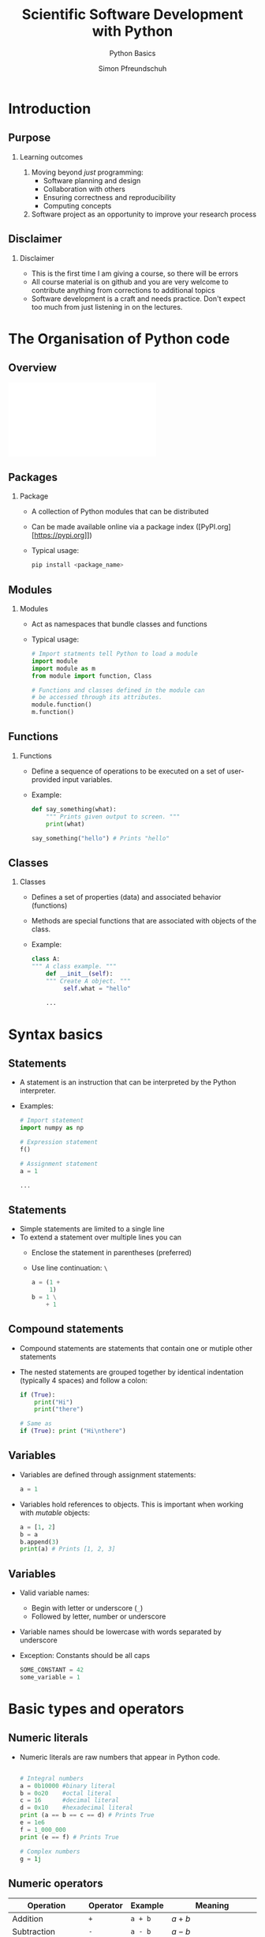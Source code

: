 
#+TITLE: Scientific Software Development with Python
#+SUBTITLE: Python Basics
#+AUTHOR: Simon Pfreundschuh
#+OPTIONS: H:2 toc:nil
#+REVEAL_THEME: chalmers
#+REVEAL_TRANS: fast
#+REVEAL_EXTRA_CSS: ./local.css
#+LaTeX_HEADER: \institute{Department of Space, Earth and Environment}
#+LaTeX_HEADER: \setbeamerfont{title}{family=\sffamily, series=\bfseries, size=\LARGE}
#+LATEX_HEADER: \usepackage[style=authoryear]{biblatex}
#+LATEX_HEADER: \usepackage{siunitx}
#+LaTeX_HEADER: \usetheme{chalmers}
#+LATEX_HEADER: \usepackage{subcaption}
#+LATEX_HEADER: \usemintedstyle{monokai}
#+LATEX_HEADER: \definecolor{light}{HTML}{CCCCCC}
#+LATEX_HEADER: \definecolor{dark}{HTML}{353535}
#+LATEX_HEADER: \addbibresource{literature.bib}
#+BEAMER_HEADER: \AtBeginSection[]{\begin{frame}<beamer>\frametitle{Agenda}\tableofcontents[currentsection]\end{frame}}

* Introduction
** Purpose
*** Learning outcomes
   1. Moving beyond /just/ programming:
     - Software planning and design
     - Collaboration with others
     - Ensuring correctness and reproducibility
     - Computing concepts
   2. Software project as an opportunity to improve your research
     process
     
** Disclaimer
*** Disclaimer
   - This is the first time I am giving a course, so there
     will be errors
   - All course material is on github and you are very welcome
     to contribute anything from corrections to additional topics
   - Software development is a craft and needs practice. Don't
    expect too much
     from just listening in on the lectures.

* The Organisation of Python code 
** Overview
   \includegraphics[width=\textwidth]{figures/python_structure.pdf}
** Packages
*** Package
   - A collection of Python modules that can be distributed
   - Can be made available online via a package index ([PyPI.org][https://pypi.org]])
   - Typical usage:
      #+attr_latex: :options bgcolor=light
      #+BEGIN_SRC bash
      pip install <package_name>
      #+END_SRC

** Modules

*** Modules
   - Act as namespaces that bundle classes and functions
   - Typical usage:

      #+attr_latex: :options bgcolor=dark
      #+BEGIN_SRC Python
      # Import statments tell Python to load a module
      import module
      import module as m
      from module import function, Class

      # Functions and classes defined in the module can
      # be accessed through its attributes.
      module.function()
      m.function()
      #+END_SRC

** Functions
*** Functions
   - Define a sequence of operations to be executed
     on a set of user-provided input variables.
   - Example:
      #+attr_latex: :options bgcolor=dark
      #+BEGIN_SRC Python
      def say_something(what):
          """ Prints given output to screen. """
          print(what)
      
      say_something("hello") # Prints "hello"
      #+END_SRC

** Classes
   
*** Classes
   - Defines a set of properties (data) and associated behavior (functions)
   - Methods are special functions that are associated with objects
     of the class.
   - Example:
      #+attr_latex: :options bgcolor=dark
      #+BEGIN_SRC Python
      class A:
      """ A class example. """
          def __init__(self):
          """ Create A object. """
               self.what = "hello"

          ...
      #+END_SRC

* Syntax basics

** Statements

   - A statement is an instruction that can be interpreted
     by the Python interpreter.
   - Examples:
      #+attr_latex: :options bgcolor=dark
      #+BEGIN_SRC Python
      # Import statement
      import numpy as np

      # Expression statement
      f()

      # Assignment statement
      a = 1
      
      ...
      #+END_SRC


** Statements

   - Simple statements are limited to a single line
   - To extend a statement over multiple lines you can
     - Enclose the statement in parentheses (preferred)
     - Use line continuation: =\=

      #+attr_latex: :options bgcolor=dark
      #+BEGIN_SRC Python
      a = (1 +
           1)
      b = 1 \
          + 1
      #+END_SRC

** Compound statements

   - Compound statements are statements that contain
     one or mutiple other statements
   - The nested statements are grouped together by identical indentation
     (typically 4 spaces) and follow a colon:
      #+attr_latex: :options bgcolor=dark
      #+BEGIN_SRC Python
      if (True):
          print("Hi")
          print("there")

      # Same as
      if (True): print ("Hi\nthere")
      #+END_SRC

** Variables
   - Variables are defined through assignment statements:
      #+attr_latex: :options bgcolor=dark
      #+BEGIN_SRC Python
      a = 1
      #+END_SRC
   - Variables hold references to objects. This is important when working
     with /mutable/ objects:
      #+attr_latex: :options bgcolor=dark
      #+BEGIN_SRC Python
      a = [1, 2]
      b = a
      b.append(3)
      print(a) # Prints [1, 2, 3]
      #+END_SRC
\begin{alertblock}{}
Think of Python variables as labels rather than containers.
\end{alertblock}

** Variables
   - Valid variable names:
     - Begin with letter or underscore (=_=)
     - Followed by letter, number or underscore
   - Variable names should be lowercase with words separated
     by underscore
   - Exception: Constants should be all caps

      #+attr_latex: :options bgcolor=dark
      #+BEGIN_SRC Python
      SOME_CONSTANT = 42
      some_variable = 1
      #+END_SRC

     
* Basic types and operators
** Numeric literals
   - Numeric literals are raw numbers that appear in Python code.

      #+attr_latex: :options bgcolor=dark
      #+BEGIN_SRC Python
 
      # Integral numbers
      a = 0b10000 #binary literal
      b = 0o20    #octal literal
      c = 16      #decimal literal 
      d = 0x10    #hexadecimal literal
      print (a == b == c == d) # Prints True
      e = 1e6
      f = 1_000_000
      print (e == f) # Prints True

      # Complex numbers
      g = 1j
      #+END_SRC

** Numeric operators


   | Operation                 | Operator | Example  | Meaning                                   |
   |---------------------------+----------+----------+-------------------------------------------|
   | Addition                  | ~+~      | ~a + b~  | $a + b$                                   |
   | Subtraction               | ~-~      | ~a - b~  | $a - b$                                   |
   | Multiplications           | ~*~      | ~a * b~  | $a \cdot b$                               |
   | Division (floating point) | ~/~      | ~a / b~  | $\frac{a}{b}$                             |
   | Division (integer)        | ~//~     | ~a // b~ | $\lfloor \frac{a}{b} \rfloor$             |
   | Modulus                   | ~%~      | ~a % b~  | $a - \lfloor \frac{a}{b} \rfloor \cdot b$ |
   | Exponent                  | ~**~     | ~a ** b~ | $a^b$                                     |

 - All of these operators have compound versions which combine the operator
   with an assignment statement:
      #+attr_latex: :options bgcolor=dark
      #+BEGIN_SRC Python
      a += b # Same as a = a + b
      a -= b # Same as a = a - b
      ...
      #+END_SRC

** Logical operators

   | Operation   | Operator | Example  |
   |-------------+----------+----------|
   | Logical and | ~and~    | ~a == b~ |
   | Logical  or | ~or~     | ~a != b~ |
   | Logical not | ~not~    | ~a > b~  |

   - The two boolean literals are =True= and =False=.
   - Logical operator have the lowest precedence of all operators. Parentheses
     are therefore usually not required but can make the code more readable.
      #+attr_latex: :options bgcolor=dark
      #+BEGIN_SRC Python
      a < b and b > c # Same as: (a < b) and (b > c)
      #+END_SRC
 
** Comparison operators


   | Operation                | Operator | Example  |
   |--------------------------+----------+----------|
   | Equal                    | ~==~     | ~a == b~ |
   | Not equal                | ~!+~     | ~a != b~ |
   | Greater than             | ~>~      | ~a > b~  |
   | Less than                | ~<~      | ~a < b~  |
   | Greater than or equal to | ~>=~     | ~a >= b~ |
   | Less than or equal to    | ~<=~     | ~a <= b~ |

 - Comparison operators can also be chained:
      #+attr_latex: :options bgcolor=dark
      #+BEGIN_SRC Python
      a == b == c   # Same as:(a == b) and (b == c)
      a < b < c < d # Same as (a < b) and (b < c) ...
      #+END_SRC

** Identity operators
   - Each separate object in a program has a unique identity
   - The identity of two objects can be compared using
     the =is= and =is not= operators:

      #+attr_latex: :options bgcolor=dark
      #+BEGIN_SRC Python
      a = [] # Creates an empty list with name a
      b = [] # Creates an empty list with name b
      print(a is b) # Prints False
      print(a == b) # Prints True
      c = b
      print(b is c) # Prints True
      #+END_SRC

\begin{alertblock}{}
 Use \texttt{is} only to check whether two variable point
 to \textit{the same object} not when you want to compare
 two objects.
\end{alertblock}

** Strings
   - String literals can be delimited using either single or double quotes:
      #+attr_latex: :options bgcolor=dark
      #+BEGIN_SRC Python
      a = "a 'string'"
      b = 'another "string"'
      #+END_SRC
      
   - Multi-line strings are delimited using three ='= or ="=
      #+attr_latex: :options bgcolor=dark
      #+BEGIN_SRC Python
      a = """a veeeeeeeeeeeeeeery
               veeeeeeeeeeeeeeery
               long
               string"""
      #+END_SRC

   - A wide range of common string operations is available via
     methods of the string class (c.f. [[https://docs.python.org/3/library/stdtypes.html#string-methods][official docs)]]
     
** Printing strings
   - f-Strings ($\geq$ Python 3.6):
      #+attr_latex: :options bgcolor=dark
      #+BEGIN_SRC Python
      answer = 42
      text = f"The answer is {answer}."
      print(text) # Prints: The answer is 42.
      x = 1e-3
      text = f"Advanced formatting: {x:07.4f}"
      print(text) # Prints: Advanced formatting: 00.0010
      #+END_SRC
   - The =format= method:
      #+attr_latex: :options bgcolor=dark
      #+BEGIN_SRC Python
      text = "The answer is {}.".format(42)
      #+END_SRC
   - See [[https://docs.python.org/3/library/string.html?highlight=string#module-string][docs]]  for full details on string methods.

** Lists

      #+attr_latex: :options bgcolor=dark
      #+BEGIN_SRC Python
      # Lists are defined using brackets.
      a_list = [1, 2, "three"]
      empty_list = []
      
      # Indexing is 0-based.
      print(a_list[2]) # Prints: three

      # Negative indices are counted backwards
      # from the end
      print(a_list[-1]) # Prints: three

      # len returns length of the list
      print(len(a_list)) # Prints 3
      #+END_SRC

** Lists (Cont'd)

      #+attr_latex: :options bgcolor=dark
      #+BEGIN_SRC Python
      # Reverses list
      [1, 1, 2, 3, 4].reverse()

      # Remove first occurence of 1
      [1, 1, 2, 3, 4].remove(1)

      # Checks presence of element in list
      1 in [1, 2, 3, 4]
      #+END_SRC

** Slicing
   - A slice is an expression of the form
     - =start:end=
     - or =start:end:step=
   - Slicing can be used to extract parts of lists:

    #+attr_latex: :options bgcolor=dark
    #+BEGIN_SRC Python
    a_list = [1, 2, 3, 4]

    print(a_list[:])   # Prints: [1, 2, 3, 4]

    print(a_list[2:])  # Prints: [3, 4]
    print(a_list[1:3]) # Prints: [2, 3]
    print(a_list[:2])  # Prints: [1, 2]
      
    print(a_list[::2])  # Prints: [1, 3]
    print(a_list[1::2]) # Prints: [2, 4]
    print(a_list[-1:1:2]) # Prints: [4]
    #+END_SRC


** If statements
*** General form:

    #+attr_latex: :options bgcolor=dark
    #+BEGIN_SRC Python
    if condition:
        statement
    #+END_SRC

   - Can be followed by multiple =elif=
     and/or a single =else= block.
   - Conditions are evaluated sequentially from left 
     to right:
    #+attr_latex: :options bgcolor=dark
    #+BEGIN_SRC Python
    empty_list = []
    # This raises no error although the list is empty
    if (len(empty_list) > 0) and empty_list[0]:
        print(empty_list)
    #+END_SRC
** Exercise: Bunny Lab Level 1
   - Time: 2 min + 2 min discussion in breakout rooms

** For loops  
*** General form:

    #+attr_latex: :options bgcolor=dark
    #+BEGIN_SRC Python
  for variable in iterable:
      statement
  #+END_SRC

    where =iterable= can be any object that /can be iterated over/[fn:1].
[fn:1] We'll see later what this means exactly      

*** Examples of iterables:
    - lists
    - tuples
    - strings
    - generators, e.g. =range(n)=


** For loop examples
    #+attr_latex: :options bgcolor=dark
    #+BEGIN_SRC Python
    # Prints 1, 2, 3, 4
    for i in [1, 2, 3, 4]:
        print(i)

    # Prints h e l l o
    for c in "hello":
        print(i)

    # Prints 0 h 1 e 2 l 3 l 4 o
    for i, c in enumerate("hello"):
        print(i, c)

    # Same as above.
    for i, c in zip([1, 2, 3, 4], "hello"):
        print(i, c)

    #+END_SRC

** List comprehensions
   - List comprehensions allow combining for-loop
     and if statements to generate a list:
     
    #+attr_latex: :options bgcolor=dark
    #+BEGIN_SRC Python
    numbers = [1, 2, 3, 4]
    squares = [i ** 2 for i in numbers]
    print(squares) # Prints: 1, 4, 9, 16

    even_squares = [i ** 2 for i in numbers if i % 2 == 0]
    print(even_squares) # Prints: 4, 16
    #+END_SRC

** Generator expression
   - Like a list comprehension but enclosed with parentheses =(...)=
     instead of brackets =[...]=.
   - Generators are lazy: Computation is deferred until elements are requested

    #+attr_latex: :options bgcolor=dark
    #+BEGIN_SRC Python
    numbers = [1, 2, 3, 4]
    # Prints 1 2 3 4
    say_numbers = [print(i) for i in numbers)] 

    # Prints nothing
    say_numbers_lazy = (print(i) for i in numbers) 
    # Prints 1 2 3 4
    for i in say_numbers_lazy:
        pass
    #+END_SRC

** Exercise: Bunny Lab Levels 1 and 2
   - Solve levels 1 and 2 of the Bunny Lab
   - Time: 3 min + 3 min discussion in breakout rooms

** Tuples
   - A sequence of objects separated by =,= and optionally enclosed
     with parentheses
    #+attr_latex: :options bgcolor=dark
    #+BEGIN_SRC Python
    t = (1, 2, 3)
    #+END_SRC
   - Tuples are immutable:
    #+attr_latex: :options bgcolor=dark
    #+BEGIN_SRC Python
    # Raises exception
    t[0] = 2
    #+END_SRC
   - But mutable objects inside tuples can change:
    #+attr_latex: :options bgcolor=dark
    #+BEGIN_SRC Python
    t = ([], [], [])
    t[0].append(1)
    # Prints ([1], [], [])
    print(t)
    #+END_SRC

** Converting between tuples and lists
   - Use explicit constructors =list= and =tuple= to convert
     between them:
    #+attr_latex: :options bgcolor=dark
    #+BEGIN_SRC Python
    t = (1, 2, 3)
    l = list(t)
    l += [4]
    t = tuple(l)
    # Prints (1, 2, 3, 4)
    print(t)
    #+END_SRC

** Unpacking
   - Python has special syntax for /unpacking/ and iterable
     into multiple variables:

    #+attr_latex: :options bgcolor=dark
    #+BEGIN_SRC Python
    a, b, c = ["a", "b", "c"]
    #+END_SRC

   - These can even be nested:
    #+attr_latex: :options bgcolor=dark
    #+BEGIN_SRC Python
    a, (b, c) = ["a", ["b", "c"]]
    #+END_SRC

   - Using starred expressions iterables can be split up
     in specific elements and remaining sequences:
    #+attr_latex: :options bgcolor=dark
    #+BEGIN_SRC Python
    first, body*, last = "a long string"

    print(first)         # Prints: a
    print("".join(body)) # Prints:  long strin
    print(last)          # Prints: g
    #+END_SRC

** Unpacking
   \begin{alertblock}{}
   Overusing unpacking expressions can hurt readability.
   \end{alertblock}
   - Don't overdo it: Limit unpacking to three variables

** Dictionaries
   - Dictionaries can be used to store key-value pairs:
    #+attr_latex: :options bgcolor=dark
    #+BEGIN_SRC Python
    a_dictionary = {"key": "value"}
    # Same as above
    a_dictionary = dict([("key", "value")])
    #+END_SRC
   - Values can be retrieved:
    #+attr_latex: :options bgcolor=dark
    #+BEGIN_SRC Python
    print(a_dictionary["key"])
    #+END_SRC
   - Values can be adderd:
    #+attr_latex: :options bgcolor=dark
    #+BEGIN_SRC Python
    a_dictionary["another_key"] = "another_value"
    # Same as above
    a_dictionary.update(("another_key", "another_value"))
    #+END_SRC

** Dictionaries
   - Looping over elements:
    #+attr_latex: :options bgcolor=dark
    #+BEGIN_SRC Python
    keys = [1, 2, 3, 4]
    values = ["one", "two", "three", "four"]
    dictionary = dict(zip(keys, values))

    # Prints: 1 one 2 two ...
    for key in dictionary:
        print(key, dictionary[key])

    # Prints: 1 one 2 two ...
    for key, value in dictionary.items():
        print(key, value)

    # Prints: one two ...
    for value in dictionary.value():
        print(value)
    #+BEGIN_SRC

** Dictionaries
   - Trying to retrieve a key that is not present in a dictionary
     raise an exception
   - Can use =in= operator to check if key is present in dictionary
   - Better approach: Use =get(...)== method to safely access elements in dict
     - Synopsis: =get(key, default=value)=
     - Returns =value= if key is not found in dictionary.
     
   #+attr_latex: :options bgcolor=dark
   #+BEGIN_SRC Python
   if key in dictionary:
       print(dictionary[key])

   print(dictionary.get(key, default="Key not found!"))
   #+END_SRC

** Exercise: Bunny Lab Level 3
   - Solve levels 3
   - Time: 2 min + 2 min discussion in breakout rooms

* Functions
** Functions
   - Functions are defined using the =def= keyword as
     follows:
      #+attr_latex: :options bgcolor=dark
      #+BEGIN_SRC Python
      def say_something(what):
          print(what)
      #+END_SRC
   - A function is called by its name followed by the required
     arguments in parentheses:
      #+attr_latex: :options bgcolor=dark
      #+BEGIN_SRC Python
      say_something("hello") # Prints "hello"
      #+END_SRC

** Functions
   - Functions are also objects:
      #+attr_latex: :options bgcolor=dark
      #+BEGIN_SRC Python
      # Prints cryptic things
      print(say_something)           
      # Prints the function name
      print(say_something.__name__)
      # Prints the function's doc string
      print(say_something.__doc__)
      #+END_SRC

   - Functions can be passed as arguments to other functions:
      #+attr_latex: :options bgcolor=dark
      #+BEGIN_SRC Python
      def say_hello(): print("hello")

      def do_something(what): what()

      do_something(say_hello) # Prints "hello"
      #+END_SRC

** Lambda expressions
   - The =lambda= keyword defines an anonymous function consisting
     of a single statement

   - Synopsis: 
      #+attr_latex: :options bgcolor=dark
      #+BEGIN_SRC Python
     lambda param_1, param_2, ...: statement
      #+END_SRC
   - The lambda function returns the evaluated =statement=


      #+attr_latex: :options bgcolor=dark
      #+BEGIN_SRC Python
      def do_something(what): what()

      do_something(lambda: print("hi)) # Prints "hi"
      #+END_SRC

** Positional and keyword arguments
   Python has two ways of passing arguments[fn:1] to functions:
   1. As positional arguments:
      #+attr_latex: :options bgcolor=dark
      #+BEGIN_SRC Python
      def say_something(this, that):
          print(this)
          print(that)
      
      # All function calls print: this that
      say_something("this", "that")
      #+END_SRC
[fn:1] The terms parameters and arguments can be used interchangeably

** Positional and keyword arguments
   Python has two ways of passing arguments to functions:
   2. As keyword arguments:
      #+attr_latex: :options bgcolor=dark
       #+BEGIN_SRC Python
       def say_something(this="this", that="that"):
           print(this)
           print(that)
      
       # All functions print: this that
       say_something()
       say_something("this")
       say_something("this", "that")
       say_something(this="this")
       say_something(that="that")
       say_something(this="this", that="that")
       #+END_SRC

** Positional and keyword arguments
   - Positional and keyword arguments can of course be mixed:
      #+attr_latex: :options bgcolor=dark
       #+BEGIN_SRC Python
       def say_something(what, this="this", that="that"):
           print(what)
           print(this)
           print(that)
       #+END_SRC
   - The caller may also give positional arguments in keyword form:
      #+attr_latex: :options bgcolor=dark
       #+BEGIN_SRC Python
       say_something(what="what")
       #+END_SRC
   - Positional arguments must always precede keyword arguments:
      #+attr_latex: :options bgcolor=dark
       #+BEGIN_SRC Python
       # This will raise an exception
       say_something(this="this", that="that", "what")
       #+END_SRC

** Variadic functions
   - Variadic functions are functions that take a variable
     number of arguments
   - Positional variadic arguments are declared using a starred expression[fn:1]:
      #+attr_latex: :options bgcolor=dark
       #+BEGIN_SRC Python
       def say_something(*args): print(args)
       # Prints: ["this", "that"]
       say_something("this", "that")
       #+END_SRC
   - The arguments provided by the caller are available as =list= inside
     the function.
[fn:1] Note similarity to parameter unpacking

** Variadic functions
   - Keyword variadic arguments are declared using a double star expression:
      #+attr_latex: :options bgcolor=dark
       #+BEGIN_SRC Python
       def say_something(**kwargs): print(kwargs)
       # Prints: {"this": "this", "that": "that"]
       say_something(this="this", that="that")
       #+END_SRC
   - The arguments provided by the caller are available as =dict= inside
     the function.

** Expanding parameter lists and dicts
   - Note how the star and double-star expressions above pack the
     arguments provided by the caller into lists and dicts, respectively.
   - The reverse work as well:
      #+attr_latex: :options bgcolor=dark
       #+BEGIN_SRC Python
       def say_something(this, that): print(this, that)

       # Prints: "this" "that"
       args = ["this", "that"]
       say_something(*args)

       # Prints: "this" "that"
       kwargs = {"this": "this", "that": "that"}
       say_something(**kwargs)
       #+END_SRC
* Classes
** Classes and objects
  - Classes allow tying behavior to the data it depends on.
  - Objects of a class are class are referred to as its instances
  - The data associated with a class are called /attributes/
  - The function associated with it are called /class methods/
    
    #+attr_latex: :options bgcolor=dark, fontsize=\footnotesize
      #+BEGIN_SRC Python
      class Dog:
          def__init__(self, name):
              self.name

          def say_hi(self, who):
              print(f"Hi {who}, my name is {self.name}")
          
      dog = Dog("Charlie")
      
      # Prints: Charlie
      print(dog.name)

      # Prints: Hi fren, my name is Charlie.
      dog.say_hi("fren")
      #+END_SRC

** The =self= argument
  - All class methods take =self= as first argument
  - =self= refers to the class instance the method is called
    on:

    #+attr_latex: :options bgcolor=dark
      #+BEGIN_SRC Python
      dog.say_hi("fren")

      # This is the same as
      Dog.say_hi(dog, "fren")
      #+END_SRC

** Magic methods
   - /Magic/ or /dunder/ (from double underscore) methods are methods whose names
     begin and end with two underscores
   - These functions often implement special functionality in
     Python
   - Examples: =__init__=, =__add__=, =__getitem__=, ...

** Magic methods
    #+attr_latex: :options bgcolor=dark
      #+BEGIN_SRC Python
      class Dog:
          def__init__(self, name):
              self.name

          def __add__(self, other):
              return Dog(self.name + " " + other.name)
          
      dog_1 = Dog("Charlie")
      dog_2 = Dog("Donut")
      dog_3 = dog_1 + dog_2
      
      # Prints: Hi fren, my name is Charlie Donut.
      dog_3.say_hi("fren")
      #+END_SRC

* Style and documentation
** Documentation
   - Every module, class, (exported) function and (public) method
     should be described by a /docstring/.
    #+attr_latex: :options bgcolor=dark, fontsize=\tiny
      #+BEGIN_SRC Python
      class Dog:
         """
         The Dog class represents pet dogs.

         Attributes:
              name (str): The dog's name
         """
          def __init__(self, name):
              """
              Create dog instance.
              
              Args:
                  name (str): The dog's name
              """
              self.name
      #+END_SRC

   - Note: Every object's docstring can be accessed from within Python
     via its =__doc__= attribute

** Coding style
   - PEP 8[fn:1] provides a coding style guide for Python code:
     - Spaces instead of tabs
     - Line width: 79 characters
     - Imports a top of file
   - Adhere to it, if you don't have a good reason not to.

\begin{alertblock}{}
Configure you editor or IDE to format your code according to PEP8. This
way you can stop worrying about coding style and focus on actual programming.
\end{alertblock}

[fn:1]https://www.python.org/dev/peps/pep-0008/
